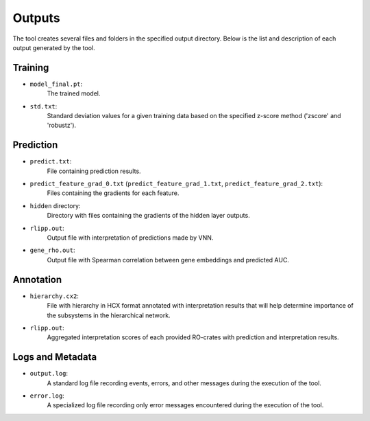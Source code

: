 ========
Outputs
========

The tool creates several files and folders in the specified output directory.
Below is the list and description of each output generated by the tool.

Training
---------

- ``model_final.pt``:
    The trained model.

- ``std.txt``:
    Standard deviation values for a given training data based on the specified z-score method ('zscore' and 'robustz').

Prediction
-----------

- ``predict.txt``:
    File containing prediction results.

- ``predict_feature_grad_0.txt`` (``predict_feature_grad_1.txt``, ``predict_feature_grad_2.txt``):
    Files containing the gradients for each feature.

- ``hidden`` directory:
    Directory with files containing the gradients of the hidden layer outputs.

- ``rlipp.out``:
    Output file with interpretation of predictions made by VNN.

- ``gene_rho.out``:
    Output file with Spearman correlation between gene embeddings and predicted AUC.

Annotation
-----------

- ``hierarchy.cx2``:
    File with hierarchy in HCX format annotated with interpretation results that will help determine importance of
    the subsystems in the hierarchical network.

- ``rlipp.out``:
    Aggregated interpretation scores of each provided RO-crates with prediction and interpretation results.

Logs and Metadata
-----------------

- ``output.log``:
    A standard log file recording events, errors, and other messages during the execution of the tool.

- ``error.log``:
    A specialized log file recording only error messages encountered during the execution of the tool.
